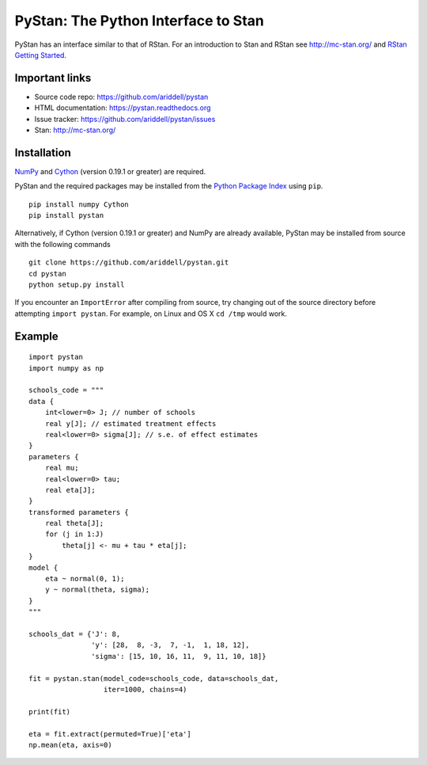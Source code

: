 PyStan: The Python Interface to Stan
====================================

.. image:: https://travis-ci.org/ariddell/pystan.png
        :target: https://travis-ci.org/ariddell/pystan

PyStan has an interface similar to that of RStan. For an introduction to Stan
and RStan see `http://mc-stan.org/ <http://mc-stan.org/>`_ and `RStan Getting
Started <https://code.google.com/p/stan/wiki/RStanGettingStarted>`_.

Important links
---------------

- Source code repo: https://github.com/ariddell/pystan
- HTML documentation: https://pystan.readthedocs.org
- Issue tracker: https://github.com/ariddell/pystan/issues
- Stan: http://mc-stan.org/

Installation
------------

`NumPy  <http://www.numpy.org/>`_ and `Cython <http://www.cython.org/>`_
(version 0.19.1 or greater) are required.

PyStan and the required packages may be installed from the `Python Package Index
<https://pypi.python.org/pypi>`_ using ``pip``.

::

   pip install numpy Cython
   pip install pystan

Alternatively, if Cython (version 0.19.1 or greater) and NumPy are already
available, PyStan may be installed from source with the following commands

::

   git clone https://github.com/ariddell/pystan.git
   cd pystan
   python setup.py install

If you encounter an ``ImportError`` after compiling from source, try changing
out of the source directory before attempting ``import pystan``. For example, on
Linux and OS X ``cd /tmp`` would work.

Example
-------

::

    import pystan
    import numpy as np

    schools_code = """
    data {
        int<lower=0> J; // number of schools
        real y[J]; // estimated treatment effects
        real<lower=0> sigma[J]; // s.e. of effect estimates
    }
    parameters {
        real mu;
        real<lower=0> tau;
        real eta[J];
    }
    transformed parameters {
        real theta[J];
        for (j in 1:J)
            theta[j] <- mu + tau * eta[j];
    }
    model {
        eta ~ normal(0, 1);
        y ~ normal(theta, sigma);
    }
    """

    schools_dat = {'J': 8,
                   'y': [28,  8, -3,  7, -1,  1, 18, 12],
                   'sigma': [15, 10, 16, 11,  9, 11, 10, 18]}

    fit = pystan.stan(model_code=schools_code, data=schools_dat,
                      iter=1000, chains=4)

    print(fit)

    eta = fit.extract(permuted=True)['eta']
    np.mean(eta, axis=0)


